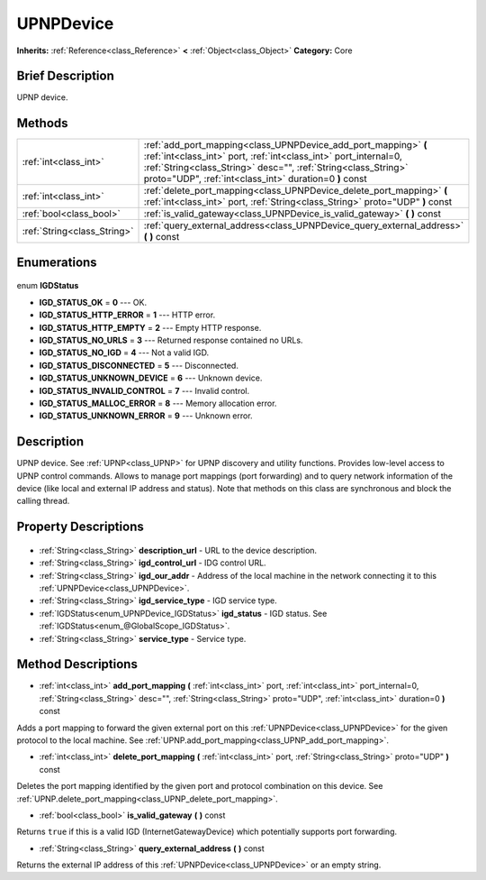 .. Generated automatically by doc/tools/makerst.py in Godot's source tree.
.. DO NOT EDIT THIS FILE, but the UPNPDevice.xml source instead.
.. The source is found in doc/classes or modules/<name>/doc_classes.

.. _class_UPNPDevice:

UPNPDevice
==========

**Inherits:** :ref:`Reference<class_Reference>` **<** :ref:`Object<class_Object>`
**Category:** Core

Brief Description
-----------------

UPNP device.

Methods
-------

+------------------------------+----------------------------------------------------------------------------------------------------------------------------------------------------------------------------------------------------------------------------------------------------------------+
| :ref:`int<class_int>`        | :ref:`add_port_mapping<class_UPNPDevice_add_port_mapping>` **(** :ref:`int<class_int>` port, :ref:`int<class_int>` port_internal=0, :ref:`String<class_String>` desc="", :ref:`String<class_String>` proto="UDP", :ref:`int<class_int>` duration=0 **)** const |
+------------------------------+----------------------------------------------------------------------------------------------------------------------------------------------------------------------------------------------------------------------------------------------------------------+
| :ref:`int<class_int>`        | :ref:`delete_port_mapping<class_UPNPDevice_delete_port_mapping>` **(** :ref:`int<class_int>` port, :ref:`String<class_String>` proto="UDP" **)** const                                                                                                         |
+------------------------------+----------------------------------------------------------------------------------------------------------------------------------------------------------------------------------------------------------------------------------------------------------------+
| :ref:`bool<class_bool>`      | :ref:`is_valid_gateway<class_UPNPDevice_is_valid_gateway>` **(** **)** const                                                                                                                                                                                   |
+------------------------------+----------------------------------------------------------------------------------------------------------------------------------------------------------------------------------------------------------------------------------------------------------------+
| :ref:`String<class_String>`  | :ref:`query_external_address<class_UPNPDevice_query_external_address>` **(** **)** const                                                                                                                                                                       |
+------------------------------+----------------------------------------------------------------------------------------------------------------------------------------------------------------------------------------------------------------------------------------------------------------+

Enumerations
------------

  .. _enum_UPNPDevice_IGDStatus:

enum **IGDStatus**

- **IGD_STATUS_OK** = **0** --- OK.
- **IGD_STATUS_HTTP_ERROR** = **1** --- HTTP error.
- **IGD_STATUS_HTTP_EMPTY** = **2** --- Empty HTTP response.
- **IGD_STATUS_NO_URLS** = **3** --- Returned response contained no URLs.
- **IGD_STATUS_NO_IGD** = **4** --- Not a valid IGD.
- **IGD_STATUS_DISCONNECTED** = **5** --- Disconnected.
- **IGD_STATUS_UNKNOWN_DEVICE** = **6** --- Unknown device.
- **IGD_STATUS_INVALID_CONTROL** = **7** --- Invalid control.
- **IGD_STATUS_MALLOC_ERROR** = **8** --- Memory allocation error.
- **IGD_STATUS_UNKNOWN_ERROR** = **9** --- Unknown error.


Description
-----------

UPNP device. See :ref:`UPNP<class_UPNP>` for UPNP discovery and utility functions. Provides low-level access to UPNP control commands. Allows to manage port mappings (port forwarding) and to query network information of the device (like local and external IP address and status). Note that methods on this class are synchronous and block the calling thread.

Property Descriptions
---------------------

  .. _class_UPNPDevice_description_url:

- :ref:`String<class_String>` **description_url** - URL to the device description.

  .. _class_UPNPDevice_igd_control_url:

- :ref:`String<class_String>` **igd_control_url** - IDG control URL.

  .. _class_UPNPDevice_igd_our_addr:

- :ref:`String<class_String>` **igd_our_addr** - Address of the local machine in the network connecting it to this :ref:`UPNPDevice<class_UPNPDevice>`.

  .. _class_UPNPDevice_igd_service_type:

- :ref:`String<class_String>` **igd_service_type** - IGD service type.

  .. _class_UPNPDevice_igd_status:

- :ref:`IGDStatus<enum_UPNPDevice_IGDStatus>` **igd_status** - IGD status. See :ref:`IGDStatus<enum_@GlobalScope_IGDStatus>`.

  .. _class_UPNPDevice_service_type:

- :ref:`String<class_String>` **service_type** - Service type.


Method Descriptions
-------------------

.. _class_UPNPDevice_add_port_mapping:

- :ref:`int<class_int>` **add_port_mapping** **(** :ref:`int<class_int>` port, :ref:`int<class_int>` port_internal=0, :ref:`String<class_String>` desc="", :ref:`String<class_String>` proto="UDP", :ref:`int<class_int>` duration=0 **)** const

Adds a port mapping to forward the given external port on this :ref:`UPNPDevice<class_UPNPDevice>` for the given protocol to the local machine. See :ref:`UPNP.add_port_mapping<class_UPNP_add_port_mapping>`.

.. _class_UPNPDevice_delete_port_mapping:

- :ref:`int<class_int>` **delete_port_mapping** **(** :ref:`int<class_int>` port, :ref:`String<class_String>` proto="UDP" **)** const

Deletes the port mapping identified by the given port and protocol combination on this device. See :ref:`UPNP.delete_port_mapping<class_UPNP_delete_port_mapping>`.

.. _class_UPNPDevice_is_valid_gateway:

- :ref:`bool<class_bool>` **is_valid_gateway** **(** **)** const

Returns ``true`` if this is a valid IGD (InternetGatewayDevice) which potentially supports port forwarding.

.. _class_UPNPDevice_query_external_address:

- :ref:`String<class_String>` **query_external_address** **(** **)** const

Returns the external IP address of this :ref:`UPNPDevice<class_UPNPDevice>` or an empty string.



